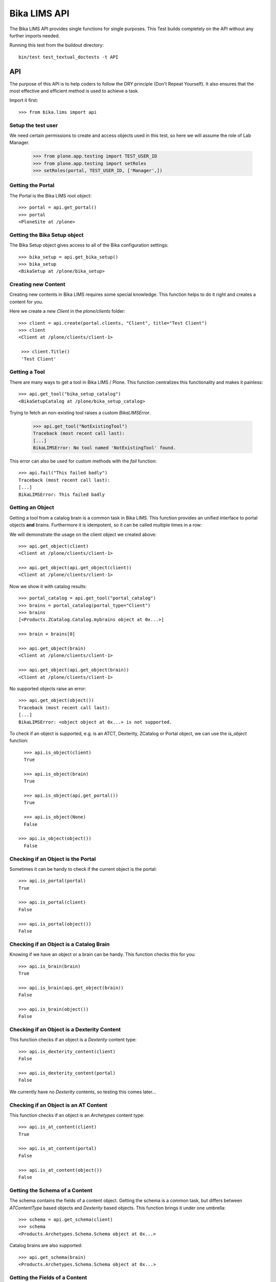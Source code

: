 =============
Bika LIMS API
=============

The Bika LIMS API provides single functions for single purposes.
This Test builds completely on the API without any further imports needed.

Running this test from the buildout directory::

    bin/test test_textual_doctests -t API

API
===

The purpose of this API is to help coders to follow the DRY principle (Don't
Repeat Yourself). It also ensures that the most effective and efficient method is
used to achieve a task.

Import it first::

    >>> from bika.lims import api


Setup the test user
-------------------

We need certain permissions to create and access objects used in this test,
so here we will assume the role of Lab Manager.

    >>> from plone.app.testing import TEST_USER_ID
    >>> from plone.app.testing import setRoles
    >>> setRoles(portal, TEST_USER_ID, ['Manager',])


Getting the Portal
------------------

The Portal is the Bika LIMS root object::

    >>> portal = api.get_portal()
    >>> portal
    <PloneSite at /plone>


Getting the Bika Setup object
-----------------------------

The Bika Setup object gives access to all of the Bika configuration settings::

    >>> bika_setup = api.get_bika_setup()
    >>> bika_setup
    <BikaSetup at /plone/bika_setup>


Creating new Content
--------------------

Creating new contents in Bika LIMS requires some special knowledge.
This function helps to do it right and creates a content for you.

Here we create a new `Client` in the `plone/clients` folder::

    >>> client = api.create(portal.clients, "Client", title="Test Client")
    >>> client
    <Client at /plone/clients/client-1>

     >>> client.Title()
     'Test Client'


Getting a Tool
--------------

There are many ways to get a tool in Bika LIMS / Plone. This function
centralizes this functionality and makes it painless::

    >>> api.get_tool("bika_setup_catalog")
    <BikaSetupCatalog at /plone/bika_setup_catalog>

Trying to fetch an non-existing tool raises a custom `BikaLIMSError`.

    >>> api.get_tool("NotExistingTool")
    Traceback (most recent call last):
    [...]
    BikaLIMSError: No tool named 'NotExistingTool' found.

This error can also be used for custom methods with the `fail` function::

    >>> api.fail("This failed badly")
    Traceback (most recent call last):
    [...]
    BikaLIMSError: This failed badly


Getting an Object
-----------------

Getting a tool from a catalog brain is a common task in Bika LIMS. This function
provides an unified interface to portal objects **and** brains.
Furthermore it is idempotent, so it can be called multiple times in a row::

We will demonstrate the usage on the client object we created above::

    >>> api.get_object(client)
    <Client at /plone/clients/client-1>

    >>> api.get_object(api.get_object(client))
    <Client at /plone/clients/client-1>

Now we show it with catalog results::

    >>> portal_catalog = api.get_tool("portal_catalog")
    >>> brains = portal_catalog(portal_type="Client")
    >>> brains
    [<Products.ZCatalog.Catalog.mybrains object at 0x...>]

    >>> brain = brains[0]

    >>> api.get_object(brain)
    <Client at /plone/clients/client-1>

    >>> api.get_object(api.get_object(brain))
    <Client at /plone/clients/client-1>

No supported objects raise an error::

    >>> api.get_object(object())
    Traceback (most recent call last):
    [...]
    BikaLIMSError: <object object at 0x...> is not supported.

To check if an object is supported, e.g. is an ATCT, Dexterity, ZCatalog or
Portal object, we can use the `is_object` function::

    >>> api.is_object(client)
    True

    >>> api.is_object(brain)
    True

    >>> api.is_object(api.get_portal())
    True

    >>> api.is_object(None)
    False

  >>> api.is_object(object())
    False


Checking if an Object is the Portal
-----------------------------------

Sometimes it can be handy to check if the current object is the portal::

    >>> api.is_portal(portal)
    True

    >>> api.is_portal(client)
    False

    >>> api.is_portal(object())
    False


Checking if an Object is a Catalog Brain
----------------------------------------

Knowing if we have an object or a brain can be handy. This function checks this for you::

    >>> api.is_brain(brain)
    True

    >>> api.is_brain(api.get_object(brain))
    False

    >>> api.is_brain(object())
    False


Checking if an Object is a Dexterity Content
--------------------------------------------

This function checks if an object is a `Dexterity` content type::

    >>> api.is_dexterity_content(client)
    False

    >>> api.is_dexterity_content(portal)
    False

We currently have no `Dexterity` contents, so testing this comes later...


Checking if an Object is an AT Content
--------------------------------------

This function checks if an object is an `Archetypes` content type::

    >>> api.is_at_content(client)
    True

    >>> api.is_at_content(portal)
    False

    >>> api.is_at_content(object())
    False


Getting the Schema of a Content
-------------------------------

The schema contains the fields of a content object. Getting the schema is a
common task, but differs between `ATContentType` based objects and `Dexterity`
based objects. This function brings it under one umbrella::

    >>> schema = api.get_schema(client)
    >>> schema
    <Products.Archetypes.Schema.Schema object at 0x...>

Catalog brains are also supported::

    >>> api.get_schema(brain)
    <Products.Archetypes.Schema.Schema object at 0x...>


Getting the Fields of a Content
-------------------------------

The fields contain all the values that an object holds and are therefore
responsible for getting and setting the information.

This function returns the fields as a dictionary mapping of `{"key": value}`::

    >>> fields = api.get_fields(client)
    >>> fields.get("ClientID")
    <Field ClientID(string:rw)>

Catalog brains are also supported::

    >>> api.get_fields(brain).get("ClientID")
    <Field ClientID(string:rw)>


Getting the ID of a Content
---------------------------

Getting the ID is a common task in Bika LIMS.
This function takes care that catalog brains are not woken up for this task::

    >>> api.get_id(portal)
    'plone'

    >>> api.get_id(client)
    'client-1'

    >>> api.get_id(brain)
    'client-1'


Getting the Title of a Content
------------------------------

Getting the Title is a common task in Bika LIMS.
This function takes care that catalog brains are not woken up for this task::

    >>> api.get_title(portal)
    u'Plone site'

    >>> api.get_title(client)
    'Test Client'

    >>> api.get_title(brain)
    'Test Client'


Getting the Description of a Content
------------------------------------

Getting the Description is a common task in Bika LIMS.
This function takes care that catalog brains are not woken up for this task::

    >>> api.get_description(portal)
    ''

    >>> api.get_description(client)
    ''

    >>> api.get_description(brain)
    ''


Getting the UID of a Content
----------------------------

Getting the UID is a common task in Bika LIMS.
This function takes care that catalog brains are not woken up for this task.

The portal object actually has no UID. This funciton defines it therefore to be `0`::

    >>> api.get_uid(portal)
    '0'

    >>> uid_client = api.get_uid(client)
    >>> uid_client_brain = api.get_uid(brain)
    >>> uid_client is uid_client_brain
    True


Getting the URL of a Content
----------------------------

Getting the URL is a common task in Bika LIMS.
This function takes care that catalog brains are not woken up for this task::

    >>> api.get_url(portal)
    'http://nohost/plone'

    >>> api.get_url(client)
    'http://nohost/plone/clients/client-1'

    >>> api.get_url(brain)
    'http://nohost/plone/clients/client-1'


Getting the Icon of a Content
-----------------------------

    >>> api.get_icon(client)
    '<img width="16" height="16" src="http://nohost/plone/++resource++bika.lims.images/client.png" title="Test Client" />'

    >>> api.get_icon(brain)
    '<img width="16" height="16" src="http://nohost/plone/++resource++bika.lims.images/client.png" title="Test Client" />'

    >>> api.get_icon(client, html_tag=False)
    'http://nohost/plone/++resource++bika.lims.images/client.png'

    >>> api.get_icon(client, html_tag=False)
    'http://nohost/plone/++resource++bika.lims.images/client.png'


Getting an object by UID
------------------------

This function finds an object by its uinique ID (UID).
The portal object with the defined UId of '0' is also supported::

    >>> api.get_object_by_uid('0')
    <PloneSite at /plone>

    >>> api.get_object_by_uid(uid_client)
    <Client at /plone/clients/client-1>

    >>> api.get_object_by_uid(uid_client_brain)
    <Client at /plone/clients/client-1>

If a default value is provided, the function will never fail.  Any exception
or error will result in the default value being returned::

    >>> api.get_object_by_uid('invalid uid', 'default')
    'default'

    >>> api.get_object_by_uid(None, 'default')
    'default'


Getting an object by Path
-------------------------

This function finds an object by its physical path::

    >>> api.get_object_by_path('/plone')
    <PloneSite at /plone>

    >>> api.get_object_by_path('/plone/clients/client-1')
    <Client at /plone/clients/client-1>

Paths outside the portal raise an error::

    >>> api.get_object_by_path('/root')
    Traceback (most recent call last):
    [...]
    BikaLIMSError: Not a physical path inside the portal.

Any exception returns default value::

    >>> api.get_object_by_path('/invaid/path', 'default')
    'default'

    >>> api.get_object_by_path(None, 'default')
    'default'


Getting the Physical Path of an Object
--------------------------------------

The physical path describes exactly where an object is located inside the portal.
This function unifies the different approaches to get the physical path and does
so in the most efficient way::

    >>> api.get_path(portal)
    '/plone'

    >>> api.get_path(client)
    '/plone/clients/client-1'

    >>> api.get_path(brain)
    '/plone/clients/client-1'

    >>> api.get_path(object())
    Traceback (most recent call last):
    [...]
    BikaLIMSError: <object object at 0x...> is not supported.


Getting the Physical Parent Path of an Object
---------------------------------------------

This function returns the physical path of the parent object::

    >>> api.get_parent_path(client)
    '/plone/clients'

    >>> api.get_parent_path(brain)
    '/plone/clients'

However, this function goes only up to the portal object::

    >>> api.get_parent_path(portal)
    '/plone'

Like with the other functions, only portal objects are supported::

    >>> api.get_parent_path(object())
    Traceback (most recent call last):
    [...]
    BikaLIMSError: <object object at 0x...> is not supported.


Getting the Parent Object
-------------------------

This function returns the parent object::

    >>> api.get_parent(client)
    <ClientFolder at /plone/clients>

Brains are also supported::

    >>> api.get_parent(brain)
    <ClientFolder at /plone/clients>

The function can also use a catalog query on the `portal_catalog` and return a
brain, if the passed parameter `catalog_search` was set to true. ::

    >>> api.get_parent(client, catalog_search=True)
    <Products.ZCatalog.Catalog.mybrains object at 0x...>

    >>> api.get_parent(brain, catalog_search=True)
    <Products.ZCatalog.Catalog.mybrains object at 0x...>

However, this function goes only up to the portal object::

    >>> api.get_parent(portal)
    <PloneSite at /plone>

Like with the other functions, only portal objects are supported::

    >>> api.get_parent(object())
    Traceback (most recent call last):
    [...]
    BikaLIMSError: <object object at 0x...> is not supported.


Searching Objects
-----------------

Searching in Bika LIMS requires knowledge in which catalog the object is indexed.
This function unifies all Bika LIMS catalog to a single search interface::

    >>> results = api.search({'portal_type': 'Client'})
    >>> results
    [<Products.ZCatalog.Catalog.mybrains object at 0x...>]

Multiple content types are also supported::

    >>> results = api.search({'portal_type': ['Client', 'ClientFolder'], 'sort_on': 'getId'})
    >>> map(api.get_id, results)
    ['client-1', 'clients']

Now we create some objects which are located in the `bika_setup_catalog`::

    >>> instruments = bika_setup.bika_instruments
    >>> instrument1 = api.create(instruments, "Instrument", title="Instrument-1")
    >>> instrument2 = api.create(instruments, "Instrument", title="Instrument-2")
    >>> instrument3 = api.create(instruments, "Instrument", title="Instrument-3")

    >>> results = api.search({'portal_type': 'Instrument', 'sort_on': 'getId'})
    >>> len(results)
    3

    >>> map(api.get_id, results)
    ['instrument-1', 'instrument-2', 'instrument-3']

Queries which result in multiple catalogs will be refused, as it would require
manual merging and sorting of the results afterwards. Thus, we fail here:

    >>> results = api.search({'portal_type': ['Client', 'ClientFolder', 'Instrument'], 'sort_on': 'getId'})
    Traceback (most recent call last):
    [...]
    BikaLIMSError: Multi Catalog Queries are not supported, please specify a catalog.

Catalog queries w/o any `portal_type`, default to the `portal_catalog`, which
will not find the following items::

    >>> analysiscategories = bika_setup.bika_analysiscategories
    >>> analysiscategory1 = api.create(analysiscategories, "AnalysisCategory", title="AC-1")
    >>> analysiscategory2 = api.create(analysiscategories, "AnalysisCategory", title="AC-2")
    >>> analysiscategory3 = api.create(analysiscategories, "AnalysisCategory", title="AC-3")

    >>> results = api.search({"id": "analysiscategory-1"})
    >>> len(results)
    0

Would we add the `portal_type`, the search function would ask the
`archetype_tool` for the right catalog, and it would return a result::

    >>> results = api.search({"portal_type": "AnalysisCategory", "id": "analysiscategory-1"})
    >>> len(results)
    1

We could also explicitly define a catalog to achieve the same::

    >>> results = api.search({"id": "analysiscategory-1"}, catalog="bika_setup_catalog")
    >>> len(results)
    1

To see inactive or dormant items, we must explicitly query them of filter them
afterwars manually::

    >>> results = api.search({"portal_type": "AnalysisCategory", "id": "analysiscategory-1"})
    >>> len(results)
    1

Now we deactivate the item::

    >>> analysiscategory1 = api.do_transition_for(analysiscategory1, 'deactivate')
    >>> api.is_active(analysiscategory1)
    False

The search will still find the item::

    >>> results = api.search({"portal_type": "AnalysisCategory", "id": "analysiscategory-1"})
    >>> len(results)
    1

Unless we filter it out manually::

    >>> len(filter(api.is_active, results))
    0

Or provide a correct query::

    >>> results = api.search({"portal_type": "AnalysisCategory", "id": "analysiscategory-1", "inactive_status": "active"})
    >>> len(results)
    1


Getting the registered Catalogs
-------------------------------

Bika LIMS uses multiple catalogs registered via the Archetype Tool. This
function returns a list of registered catalogs for a brain or object::

    >>> api.get_catalogs_for(client)
    [<CatalogTool at /plone/portal_catalog>]

    >>> api.get_catalogs_for(instrument1)
    [<BikaSetupCatalog at /plone/bika_setup_catalog>, <CatalogTool at /plone/portal_catalog>]

    >>> api.get_catalogs_for(analysiscategory1)
    [<BikaSetupCatalog at /plone/bika_setup_catalog>]


Getting an Attribute of an Object
---------------------------------

This function handles attributes and methods the same and returns their value.
It also handles security and is able to return a default value instead of
raising an `Unauthorized` error::

    >>> uid_brain = api.safe_getattr(brain, "UID")
    >>> uid_obj = api.safe_getattr(client, "UID")

    >>> uid_brain == uid_obj
    True

    >>> api.safe_getattr(brain, "review_state")
    'active'

    >>> api.safe_getattr(brain, "NONEXISTING")
    Traceback (most recent call last):
    [...]
    BikaLIMSError: Attribute 'NONEXISTING' not found.

    >>> api.safe_getattr(brain, "NONEXISTING", "")
    ''

Getting the Portal Catalog
--------------------------

This tool is needed so often, that this function just returns it::

    >>> api.get_portal_catalog()
    <CatalogTool at /plone/portal_catalog>


Getting the Review History of an Object
---------------------------------------

The review history gives information about the objects' workflow changes::

    >>> review_history = api.get_review_history(client)
    >>> sorted(review_history[0].items())
    [('action', None), ('actor', 'test_user_1_'), ('comments', ''), ('review_state', 'active'), ('time', DateTime('...'))]


Getting the Revision History of an Object
-----------------------------------------

The review history gives information about the objects' workflow changes::

    >>> revision_history = api.get_revision_history(client)
    >>> sorted(revision_history[0])
    ['action', 'actor', 'actor_home', 'actorid', 'comments', 'review_state', 'state_title', 'time', 'transition_title', 'type']
    >>> revision_history[0]["transition_title"]
    u'Create'


Getting the assigned Workflows of an Object
-------------------------------------------

This function returns all assigned workflows for a given object::

    >>> api.get_workflows_for(bika_setup)
    ('bika_one_state_workflow',)

    >>> api.get_workflows_for(client)
    ('bika_client_workflow', 'bika_inactive_workflow')

This function also supports the portal_type as parameter::

    >>> api.get_workflows_for(api.get_portal_type(client))
    ('bika_client_workflow', 'bika_inactive_workflow')


Getting the Workflow Status of an Object
----------------------------------------

This function returns the state of a given object::

    >>> api.get_workflow_status_of(client)
    'active'

It is also capable to get the state of another state variable::

    >>> api.get_workflow_status_of(client, "inactive_state")
    'active'

Deactivate the client::

    >>> api.do_transition_for(client, "deactivate")
    <Client at /plone/clients/client-1>

    >>> api.get_workflow_status_of(client, "inactive_state")
    'inactive'

    >>> api.get_workflow_status_of(client)
    'active'

Reactivate the client::

    >>> api.do_transition_for(client, "activate")
    <Client at /plone/clients/client-1>

    >>> api.get_workflow_status_of(client, "inactive_state")
    'active'


Getting the available transitions for an object
-----------------------------------------------

This function returns all possible transitions from all workflows in the
object's workflow chain.

Let's create a Batch. It should allow us to invoke transitions from two
workflows; 'close' from the bika_batch_workflow, and 'cancel' from the
bika_cancellation_workflow::

    >>> batch1 = api.create(portal.batches, "Batch", title="Test Batch")
    >>> transitions = api.get_transitions_for(batch1)
    >>> len(transitions)
    2

The transitions are returned as a list of dictionaries. Since we cannot rely on
the order of dictionary keys, we will have to satisfy ourselves here with
checking that the two expected transitions are present in the return value::

    >>> 'Close' in [t['title'] for t in transitions]
    True
    >>> 'Cancel' in [t['title'] for t in transitions]
    True


Getting the creation date of an object
--------------------------------------

This function returns the creation date of a given object::

    >>> created = api.get_creation_date(client)
    >>> created
    DateTime('...')


Getting the modification date of an object
------------------------------------------

This function returns the modification date of a given object::

    >>> modified = api.get_modification_date(client)
    >>> modified
    DateTime('...')


Getting the review state of an object
-------------------------------------

This function returns the review state of a given object::

    >>> review_state = api.get_review_status(client)
    >>> review_state
    'active'

It should also work for catalog brains::

    >>> portal_catalog = api.get_tool("portal_catalog")
    >>> results = portal_catalog({"portal_type": "Client", "UID": api.get_uid(client)})
    >>> len(results)
    1
    >>> api.get_review_status(results[0]) == review_state
    True


Getting the registered Catalogs of an Object
--------------------------------------------

This function returns a list of all registered catalogs within the
`archetype_tool` for a given portal_type or object::

    >>> api.get_catalogs_for(client)
    [<CatalogTool at /plone/portal_catalog>]

It also supports the `portal_type` as a parameter::

    >>> api.get_catalogs_for("Analysis")
    [<BikaAnalysisCatalog at /plone/bika_analysis_catalog>]


Transitioning an Object
-----------------------

This function performs a workflow transition and returns the object::

    >>> client = api.do_transition_for(client, "deactivate")
    >>> api.is_active(client)
    False

    >>> client = api.do_transition_for(client, "activate")
    >>> api.is_active(client)
    True


Getting inactive/cancellation state of different workflows
----------------------------------------------------------

There are two workflows allowing an object to be set inactive.  We provide
the is_active function to return False if an item is set inactive with either
of these workflows.

In the search() test above, the is_active function's handling of brain states
is tested.  Here, I just want to test if object states are handled correctly.

For setup types, we use bika_inctive_workflow::

    >>> method1 = api.create(portal.methods, "Method", title="Test Method")
    >>> api.is_active(method1)
    True
    >>> method1 = api.do_transition_for(method1, 'deactivate')
    >>> api.is_active(method1)
    False

For transactional types, bika_cancellation_workflow is used::

    >>> batch1 = api.create(portal.batches, "Batch", title="Test Batch")
    >>> api.is_active(batch1)
    True
    >>> batch1 = api.do_transition_for(batch1, 'cancel')
    >>> api.is_active(batch1)
    False


Getting the granted Roles for a certain Permission on an Object
---------------------------------------------------------------

This function returns a list of Roles, which are granted the given Permission
for the passed in object::

    >>> api.get_roles_for_permission("Modify portal content", bika_setup)
    ['LabManager', 'Manager']



Checking if an Object is Versionable
------------------------------------

Some contents in Bika LIMS support versioning. This function checks this for you.

Instruments are not versionable::

    >>> api.is_versionable(instrument1)
    False

Analysisservices are versionable::

    >>> analysisservices = bika_setup.bika_analysisservices
    >>> analysisservice1 = api.create(analysisservices, "AnalysisService", title="AnalysisService-1")
    >>> analysisservice2 = api.create(analysisservices, "AnalysisService", title="AnalysisService-2")
    >>> analysisservice3 = api.create(analysisservices, "AnalysisService", title="AnalysisService-3")

    >>> api.is_versionable(analysisservice1)
    True


Getting the Version of an Object
--------------------------------

This function returns the version as an integer::

    >>> api.get_version(analysisservice1)
    0

Calling `processForm` bumps the version::

    >>> analysisservice1.processForm()
    >>> api.get_version(analysisservice1)
    1


Getting a Browser View
----------------------

Getting a browser view is a common task in Bika LIMS::

    >>> api.get_view("plone")
    <Products.Five.metaclass.Plone object at 0x...>

    >>> api.get_view("workflow_action")
    <Products.Five.metaclass.WorkflowAction object at 0x...>


Getting the Request
-------------------

This function will return the global request object::

    >>> api.get_request()
    <HTTPRequest, URL=http://nohost>


Getting a Group
---------------

Users in Bika LIMS are managed in groups. A common group is the `Clients` group,
where all users of client contacts are grouped.
This function gives easy access and is also idempotent::

    >>> clients_group = api.get_group("Clients")
    >>> clients_group
    <GroupData at /plone/portal_groupdata/Clients used for /plone/acl_users/source_groups>

    >>> api.get_group(clients_group)
    <GroupData at /plone/portal_groupdata/Clients used for /plone/acl_users/source_groups>

Non-existing groups are not found::

    >>> api.get_group("NonExistingGroup")


Getting a User
--------------

Users can be fetched by their user id. The function is idempotent and handles
user objects as well::

    >>> from plone.app.testing import TEST_USER_ID
    >>> user = api.get_user(TEST_USER_ID)
    >>> user
    <MemberData at /plone/portal_memberdata/test_user_1_ used for /plone/acl_users>

    >>> api.get_user(api.get_user(TEST_USER_ID))
    <MemberData at /plone/portal_memberdata/test_user_1_ used for /plone/acl_users>

Non-existing users are not found::

    >>> api.get_user("NonExistingUser")


Getting User Properties
-----------------------

User properties, like the email or full name, are stored as user properties.
This means that they are not on the user object. This function retrieves these
properties for you::

    >>> properties = api.get_user_properties(TEST_USER_ID)
    >>> sorted(properties.items())
    [('description', ''), ('email', ''), ('error_log_update', 0.0), ('ext_editor', False), ...]

    >>> sorted(api.get_user_properties(user).items())
    [('description', ''), ('email', ''), ('error_log_update', 0.0), ('ext_editor', False), ...]

An empty property dict is returned if no user could be found::

    >>> api.get_user_properties("NonExistingUser")
    {}

    >>> api.get_user_properties(None)
    {}


Getting Users by their Roles
----------------------------

    >>> from operator import methodcaller

Roles in Bika LIMS are basically a name for one or more permissions. For
example, a `LabManager` describes a role which is granted the most permissions.

So first I'll add some users with some different roles:

    >>> for user in [{'username': 'labmanager_1', 'roles': ['LabManager']},
    ...              {'username': 'labmanager_2', 'roles': ['LabManager']},
    ...              {'username': 'sampler_1', 'roles': ['Sampler']}]:
    ...    member = portal.portal_registration.addMember(
    ...        user['username'], user['username'],
    ...        properties={'username': user['username'],
    ...                    'email': user['username'] + "@example.com",
    ...                    'fullname': user['username']})
    ...    setRoles(portal, user['username'], user['roles'])
    ...    # If user is a LabManager, add Owner local role on clients folder
    ...    # TODO ask @ramonski, is this still required?
    ...    if 'LabManager' in user['roles']:
    ...        portal.clients.manage_setLocalRoles(user['username'], ['Owner'])


To see which users are granted a certain role, you can use this function::

    >>> labmanagers = api.get_users_by_roles(["LabManager"])
    >>> sorted(labmanagers, key=methodcaller('getId'))
    [<PloneUser 'labmanager_1'>, <PloneUser 'labmanager_2'>]

A single value can also be passed into this function::

    >>> sorted(api.get_users_by_roles("Sampler"), key=methodcaller('getId'))
    [<PloneUser 'sampler_1'>]


Getting the Current User
------------------------

Getting the current logged in user::

    >>> api.get_current_user()
    <MemberData at /plone/portal_memberdata/test_user_1_ used for /plone/acl_users>


Getting the Contact associated to a Plone user
----------------------------------------------

Getting a Plone user previously registered with no contact assigned:

    >>> user = api.get_user('labmanager_1')
    >>> contact = api.get_user_contact(user)
    >>> contact is None
    True

Assign a new contact to this user:

    >>> labcontacts = bika_setup.bika_labcontacts
    >>> labcontact = api.create(labcontacts, "LabContact", Firstname="Lab", Lastname="Manager")
    >>> labcontact.setUser(user)
    True

And get the contact associated to the user:

    >>> api.get_user_contact(user)
    <LabContact at /plone/bika_setup/bika_labcontacts/labcontact-1>

As well as if we specify only `LabContact` type:

    >>> api.get_user_contact(user, ['LabContact'])
    <LabContact at /plone/bika_setup/bika_labcontacts/labcontact-1>

But fails if we specify only `Contact` type:

    >>> nuser = api.get_user_contact(user, ['Contact'])
    >>> nuser is None
    True



Creating a Cache Key
--------------------

This function creates a good cache key for a generic object or brain::

    >>> key1 = api.get_cache_key(client)
    >>> key1
    'Client-client-1-...'

This can be also done for a catalog result brain::

    >>> portal_catalog = api.get_tool("portal_catalog")
    >>> brains = portal_catalog({"portal_type": "Client", "UID": api.get_uid(client)})
    >>> key2 = api.get_cache_key(brains[0])
    >>> key2
    'Client-client-1-...'

The two keys should be equal::

    >>> key1 == key2
    True

The key should change when the object get modified::

    >>> from zope.lifecycleevent import modified
    >>> client.setClientID("TESTCLIENT")
    >>> modified(client)
    >>> portal.aq_parent._p_jar.sync()
    >>> key3 = api.get_cache_key(client)
    >>> key3 != key1
    True

.. important:: Workflow changes do not change the modification date!
A custom event subscriber will update it therefore.

A workflow transition should also change the cache key::

    >>> _ = api.do_transition_for(client, transition="deactivate")
    >>> api.get_inactive_status(client)
    'inactive'
    >>> key4 = api.get_cache_key(client)
    >>> key4 != key3
    True


Bika Cache Key decorator
------------------------

This decorator can be used for `plone.memoize` cache decorators in classes.
The decorator expects that the first argument is the class instance (`self`) and
the second argument a brain or object::

    >>> from plone.memoize.volatile import cache

    >>> class BikaClass(object):
    ...     @cache(api.bika_cache_key_decorator)
    ...     def get_very_expensive_calculation(self, obj):
    ...         print "very expensive calculation"
    ...         return "calculation result"

Calling the (expensive) method of the class does the calculation just once::

    >>> instance = BikaClass()
    >>> instance.get_very_expensive_calculation(client)
    very expensive calculation
    'calculation result'
    >>> instance.get_very_expensive_calculation(client)
    'calculation result'

The decorator can also handle brains::

    >>> instance = BikaClass()
    >>> portal_catalog = api.get_tool("portal_catalog")
    >>> brain = portal_catalog(portal_type="Client")[0]
    >>> instance.get_very_expensive_calculation(brain)
    very expensive calculation
    'calculation result'
    >>> instance.get_very_expensive_calculation(brain)
    'calculation result'


ID Normalizer
-------------

Normalizes a string to be usable as a system ID:

    >>> api.normalize_id("My new ID")
    'my-new-id'

    >>> api.normalize_id("Really/Weird:Name;")
    'really-weird-name'

    >>> api.normalize_id(None)
    Traceback (most recent call last):
    [...]
    BikaLIMSError: Type of argument must be string, found '<type 'NoneType'>'


File Normalizer
---------------

Normalizes a string to be usable as a file name:

    >>> api.normalize_filename("My new ID")
    'My new ID'

    >>> api.normalize_filename("Really/Weird:Name;")
    'Really-Weird-Name'

    >>> api.normalize_filename(None)
    Traceback (most recent call last):
    [...]
    BikaLIMSError: Type of argument must be string, found '<type 'NoneType'>'


Check if an UID is valid
------------------------

Checks if an UID is a valid 23 alphanumeric uid:

    >>> api.is_uid("ajw2uw9")
    False

    >>> api.is_uid(None)
    False

    >>> api.is_uid("")
    False

    >>> api.is_uid("0")
    False

    >>> api.is_uid('0e1dfc3d10d747bf999948a071bc161e')
    True

Checks if an UID is a valid 23 alphanumeric uid and with a brain:

    >>> api.is_uid("ajw2uw9", validate=True)
    False

    >>> api.is_uid(None, validate=True)
    False

    >>> api.is_uid("", validate=True)
    False

    >>> api.is_uid("0", validate=True)
    False

    >>> api.is_uid('0e1dfc3d10d747bf999948a071bc161e', validate=True)
    False

    >>> asfolder = self.portal.bika_setup.bika_analysisservices
    >>> serv = api.create(asfolder, "AnalysisService", title="AS test")
    >>> serv.setKeyword("as_test")
    >>> uid = serv.UID()
    >>> api.is_uid(uid, validate=True)
    True

Check if a Date is valid
------------------------

Do some imports first:

    >>> from datetime import datetime
    >>> from DateTime import DateTime

Checks if a DateTime is valid:

    >>> now = DateTime()
    >>> api.is_date(now)
    True

    >>> now = datetime.now()
    >>> api.is_date(now)
    True

    >>> now = DateTime(now)
    >>> api.is_date(now)
    True

    >>> api.is_date(None)
    False

    >>> api.is_date('2018-04-23')
    False

Try to convert to DateTime:

    >>> zpdt = api.get_date(DateTime())
    >>> api.is_date(zpdt)
    True

    >>> pydt = datetime.now()
    >>> zpdt = api.get_date(pydt)
    >>> api.is_date(zpdt)
    True

    >>> strd = "2018-12-01 17:50:34"
    >>> zpdt = api.get_date(strd)
    >>> api.is_date(zpdt)
    True

    >>> strd = "2018-13-01 17:50:34"
    >>> zpdt = api.get_date(strd)
    >>> api.is_date(zpdt)
    False

    >>> zpdt = api.get_date(None)
    >>> api.is_date(zpdt)
    False

